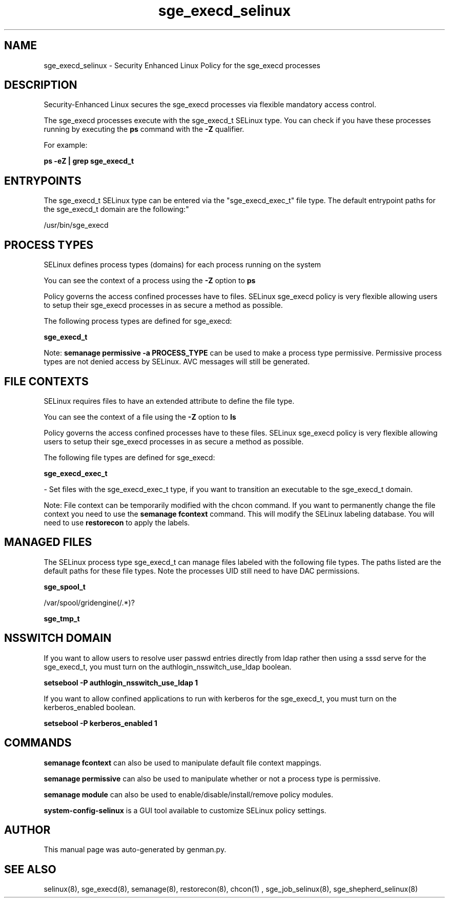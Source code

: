 .TH  "sge_execd_selinux"  "8"  "sge_execd" "dwalsh@redhat.com" "sge_execd SELinux Policy documentation"
.SH "NAME"
sge_execd_selinux \- Security Enhanced Linux Policy for the sge_execd processes
.SH "DESCRIPTION"

Security-Enhanced Linux secures the sge_execd processes via flexible mandatory access control.

The sge_execd processes execute with the sge_execd_t SELinux type. You can check if you have these processes running by executing the \fBps\fP command with the \fB\-Z\fP qualifier. 

For example:

.B ps -eZ | grep sge_execd_t


.SH "ENTRYPOINTS"

The sge_execd_t SELinux type can be entered via the "sge_execd_exec_t" file type.  The default entrypoint paths for the sge_execd_t domain are the following:"

/usr/bin/sge_execd
.SH PROCESS TYPES
SELinux defines process types (domains) for each process running on the system
.PP
You can see the context of a process using the \fB\-Z\fP option to \fBps\bP
.PP
Policy governs the access confined processes have to files. 
SELinux sge_execd policy is very flexible allowing users to setup their sge_execd processes in as secure a method as possible.
.PP 
The following process types are defined for sge_execd:

.EX
.B sge_execd_t 
.EE
.PP
Note: 
.B semanage permissive -a PROCESS_TYPE 
can be used to make a process type permissive. Permissive process types are not denied access by SELinux. AVC messages will still be generated.

.SH FILE CONTEXTS
SELinux requires files to have an extended attribute to define the file type. 
.PP
You can see the context of a file using the \fB\-Z\fP option to \fBls\bP
.PP
Policy governs the access confined processes have to these files. 
SELinux sge_execd policy is very flexible allowing users to setup their sge_execd processes in as secure a method as possible.
.PP 
The following file types are defined for sge_execd:


.EX
.PP
.B sge_execd_exec_t 
.EE

- Set files with the sge_execd_exec_t type, if you want to transition an executable to the sge_execd_t domain.


.PP
Note: File context can be temporarily modified with the chcon command.  If you want to permanently change the file context you need to use the 
.B semanage fcontext 
command.  This will modify the SELinux labeling database.  You will need to use
.B restorecon
to apply the labels.

.SH "MANAGED FILES"

The SELinux process type sge_execd_t can manage files labeled with the following file types.  The paths listed are the default paths for these file types.  Note the processes UID still need to have DAC permissions.

.br
.B sge_spool_t

	/var/spool/gridengine(/.*)?
.br

.br
.B sge_tmp_t


.SH NSSWITCH DOMAIN

.PP
If you want to allow users to resolve user passwd entries directly from ldap rather then using a sssd serve for the sge_execd_t, you must turn on the authlogin_nsswitch_use_ldap boolean.

.EX
.B setsebool -P authlogin_nsswitch_use_ldap 1
.EE

.PP
If you want to allow confined applications to run with kerberos for the sge_execd_t, you must turn on the kerberos_enabled boolean.

.EX
.B setsebool -P kerberos_enabled 1
.EE

.SH "COMMANDS"
.B semanage fcontext
can also be used to manipulate default file context mappings.
.PP
.B semanage permissive
can also be used to manipulate whether or not a process type is permissive.
.PP
.B semanage module
can also be used to enable/disable/install/remove policy modules.

.PP
.B system-config-selinux 
is a GUI tool available to customize SELinux policy settings.

.SH AUTHOR	
This manual page was auto-generated by genman.py.

.SH "SEE ALSO"
selinux(8), sge_execd(8), semanage(8), restorecon(8), chcon(1)
, sge_job_selinux(8), sge_shepherd_selinux(8)
